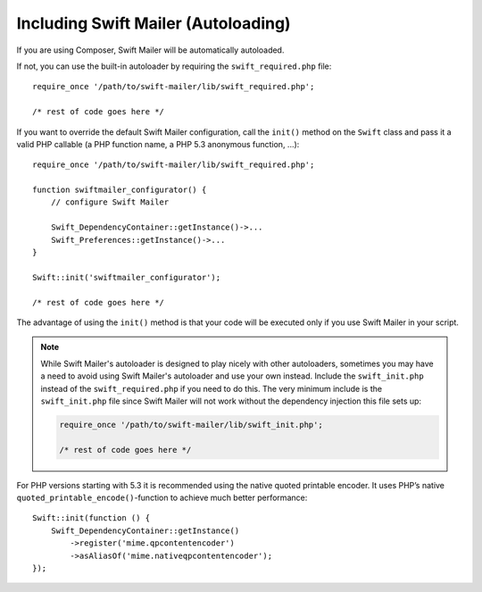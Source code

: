 Including Swift Mailer (Autoloading)
====================================

If you are using Composer, Swift Mailer will be automatically autoloaded.

If not, you can use the built-in autoloader by requiring the
``swift_required.php`` file::

    require_once '/path/to/swift-mailer/lib/swift_required.php';

    /* rest of code goes here */

If you want to override the default Swift Mailer configuration, call the
``init()`` method on the ``Swift`` class and pass it a valid PHP callable (a
PHP function name, a PHP 5.3 anonymous function, ...)::

    require_once '/path/to/swift-mailer/lib/swift_required.php';

    function swiftmailer_configurator() {
        // configure Swift Mailer

        Swift_DependencyContainer::getInstance()->...
        Swift_Preferences::getInstance()->...
    }

    Swift::init('swiftmailer_configurator');

    /* rest of code goes here */

The advantage of using the ``init()`` method is that your code will be
executed only if you use Swift Mailer in your script.

.. note::

    While Swift Mailer's autoloader is designed to play nicely with other
    autoloaders, sometimes you may have a need to avoid using Swift Mailer's
    autoloader and use your own instead. Include the ``swift_init.php``
    instead of the ``swift_required.php`` if you need to do this. The very
    minimum include is the ``swift_init.php`` file since Swift Mailer will not
    work without the dependency injection this file sets up:

    .. code-block:: php

        require_once '/path/to/swift-mailer/lib/swift_init.php';

        /* rest of code goes here */

For PHP versions starting with 5.3 it is recommended using the native quoted
printable encoder. It uses PHP’s native ``quoted_printable_encode()``-function
to achieve much better performance::

    Swift::init(function () {
        Swift_DependencyContainer::getInstance()
            ->register('mime.qpcontentencoder')
            ->asAliasOf('mime.nativeqpcontentencoder');
    });
